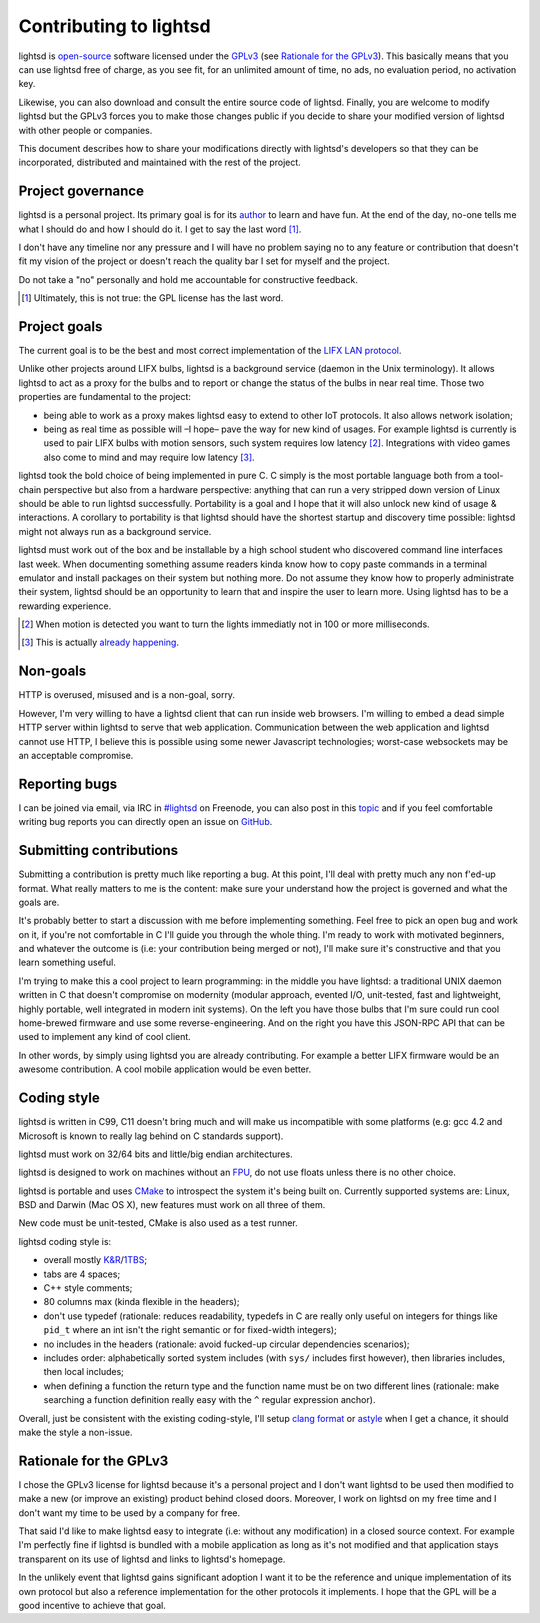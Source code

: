 Contributing to lightsd
=======================

lightsd is open-source_ software licensed under the GPLv3_ (see `Rationale for
the GPLv3`_). This basically means that you can use lightsd free of charge, as
you see fit, for an unlimited amount of time, no ads, no evaluation period, no
activation key.

Likewise, you can also download and consult the entire source code of lightsd.
Finally, you are welcome to modify lightsd but the GPLv3 forces you to make
those changes public if you decide to share your modified version of lightsd
with other people or companies.

This document describes how to share your modifications directly with lightsd's
developers so that they can be incorporated, distributed and maintained with the
rest of the project.

.. _open-source: http://opensource.org/faq#osd
.. _GPLv3: https://www.gnu.org/licenses/quick-guide-gplv3.html

Project governance
------------------

lightsd is a personal project. Its primary goal is for its author_ to learn and
have fun. At the end of the day, no-one tells me what I should do and how I
should do it. I get to say the last word [#]_.

I don't have any timeline nor any pressure and I will have no problem saying no
to any feature or contribution that doesn't fit my vision of the project or
doesn't reach the quality bar I set for myself and the project.

Do not take a "no" personally and hold me accountable for constructive feedback.

.. _author: mailto:Louis Opter <kalessin@kalessin.fr>

.. [#] Ultimately, this is not true: the GPL license has the last word.

Project goals
-------------

The current goal is to be the best and most correct implementation of the `LIFX
LAN protocol`_.

Unlike other projects around LIFX bulbs, lightsd is a background service (daemon
in the Unix terminology). It allows lightsd to act as a proxy for the bulbs and
to report or change the status of the bulbs in near real time. Those two
properties are fundamental to the project:

- being able to work as a proxy makes lightsd easy to extend to other IoT
  protocols. It also allows network isolation;
- being as real time as possible will –I hope– pave the way for new kind of
  usages. For example lightsd is currently is used to pair LIFX bulbs with
  motion sensors, such system requires low latency [#]_. Integrations with
  video games  also come to mind and may require low latency [#]_.

lightsd took the bold choice of being implemented in pure C. C simply is the
most portable language both from a tool-chain perspective but also from a
hardware perspective: anything that can run a very stripped down version of
Linux should be able to run lightsd successfully. Portability is a goal and I
hope that it will also unlock new kind of usage & interactions. A corollary to
portability is that lightsd should have the shortest startup and discovery time
possible: lightsd might not always run as a background service.

lightsd must work out of the box and be installable by a high school student who
discovered command line interfaces last week. When documenting something assume
readers kinda know how to copy paste commands in a terminal emulator and install
packages on their system but nothing more. Do not assume they know how to
properly administrate their system, lightsd should be an opportunity to learn
that and inspire the user to learn more. Using lightsd has to be a rewarding
experience.

.. [#] When motion is detected you want to turn the lights immediatly not in 100
       or more milliseconds.
.. [#] This is actually `already happening`_.

.. _already happening: https://community.lifx.com/t/lightsd-a-daemon-with-a-json-rpc-api-to-control-your-bulbs/446/41
.. _LIFX LAN protocol: http://lan.developer.lifx.com/

Non-goals
---------

HTTP is overused, misused and is a non-goal, sorry.

However, I'm very willing to have a lightsd client that can run inside web
browsers. I'm willing to embed a dead simple HTTP server within lightsd to serve
that web application. Communication between the web application and lightsd
cannot use HTTP, I believe this is possible using some newer Javascript
technologies; worst-case websockets may be an acceptable compromise.

Reporting bugs
--------------

I can be joined via email, via IRC in `#lightsd`_ on Freenode, you can also post
in this topic_ and if you feel comfortable writing bug reports you can directly
open an issue on GitHub_.

.. _#lightsd: irc://chat.freenode.net/#lightsd
.. _topic: https://community.lifx.com/t/lightsd-a-daemon-with-a-json-rpc-api-to-control-your-bulbs/446/
.. _Github: https://github.com/lopter/lightsd/issues/new

Submitting contributions
------------------------

Submitting a contribution is pretty much like reporting a bug. At this point,
I'll deal with pretty much any non f'ed-up format. What really matters to me is
the content: make sure your understand how the project is governed and what the
goals are.

It's probably better to start a discussion with me before implementing
something. Feel free to pick an open bug and work on it, if you're not
comfortable in C I'll guide you through the whole thing. I'm ready to work with
motivated beginners, and whatever the outcome is (i.e: your contribution being
merged or not), I'll make sure it's constructive and that you learn something
useful.

I'm trying to make this a cool project to learn programming: in the middle you
have lightsd: a traditional UNIX daemon written in C that doesn't compromise on
modernity (modular approach, evented I/O, unit-tested, fast and lightweight,
highly portable, well integrated in modern init systems). On the left you have
those bulbs that I'm sure could run cool home-brewed firmware and use some
reverse-engineering. And on the right you have this JSON-RPC API that can be
used to implement any kind of cool client.

In other words, by simply using lightsd you are already contributing. For
example a better LIFX firmware would be an awesome contribution. A cool mobile
application would be even better.

Coding style
------------

lightsd is written in C99, C11 doesn't bring much and will make us incompatible
with some platforms (e.g: gcc 4.2 and Microsoft is known to really lag behind on
C standards support).

lightsd must work on 32/64 bits and little/big endian architectures.

lightsd is designed to work on machines without an FPU_, do not use floats
unless there is no other choice.

lightsd is portable and uses CMake_ to introspect the system it's being built
on. Currently supported systems are: Linux, BSD and Darwin (Mac OS X), new
features must work on all three of them.

New code must be unit-tested, CMake is also used as a test runner.

lightsd coding style is:

- overall mostly `K&R`_/1TBS_;
- tabs are 4 spaces;
- C++ style comments;
- 80 columns max (kinda flexible in the headers);
- don't use typedef (rationale: reduces readability, typedefs in C are really
  only useful on integers for things like ``pid_t`` where an int isn't the right
  semantic or for fixed-width integers);
- no includes in the headers (rationale: avoid fucked-up circular dependencies
  scenarios);
- includes order: alphabetically sorted system includes (with ``sys/`` includes
  first however), then libraries includes, then local includes;
- when defining a function the return type and the function name must be on two
  different lines (rationale: make searching a function definition really easy
  with the ``^`` regular expression anchor).

Overall, just be consistent with the existing coding-style, I'll setup `clang
format`_ or astyle_ when I get a chance, it should make the style a non-issue.

.. _FPU: https://en.wikipedia.org/wiki/Floating-point_unit
.. _CMake: https://cmake.org/overview/
.. _K&R: https://en.wikipedia.org/wiki/Indent_style#K.26R_style
.. _1TBS: https://en.wikipedia.org/wiki/Indent_style#Variant:_1TBS
.. _clang format: http://clang.llvm.org/docs/ClangFormat.html
.. _astyle: http://astyle.sourceforge.net/astyle.html

Rationale for the GPLv3
-----------------------

I chose the GPLv3 license for lightsd because it's a personal project and I
don't want lightsd to be used then modified to make a new (or improve an
existing) product behind closed doors. Moreover, I work on lightsd on my free
time and I don't want my time to be used by a company for free.

That said I'd like to make lightsd easy to integrate (i.e: without any
modification) in a closed source context. For example I'm perfectly fine if
lightsd is bundled with a mobile application as long as it's not modified and
that application stays transparent on its use of lightsd and links to lightsd's
homepage.

In the unlikely event that lightsd gains significant adoption I want it to be
the reference and unique implementation of its own protocol but also a reference
implementation for the other protocols it implements. I hope that the GPL will
be a good incentive to achieve that goal.

.. vim: set tw=80 spelllang=en spell:
